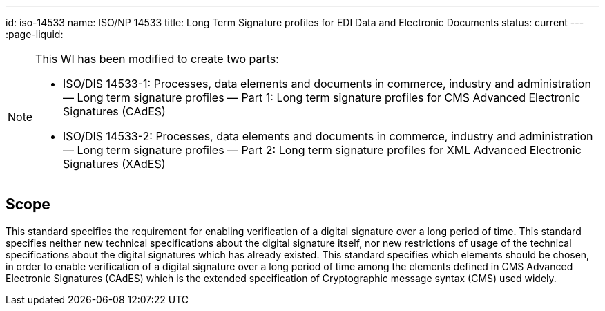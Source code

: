 ---
id: iso-14533
name: ISO/NP 14533
title: Long Term Signature profiles for EDI Data and Electronic Documents
status: current
---
:page-liquid:


[NOTE]
====
This WI has been modified to create two parts:

* ISO/DIS 14533-1: Processes, data elements and documents in commerce, industry and administration — Long term signature profiles — Part 1: Long term signature profiles for CMS Advanced Electronic Signatures (CAdES)

* ISO/DIS 14533-2: Processes, data elements and documents in commerce, industry and administration — Long term signature profiles — Part 2: Long term signature profiles for XML Advanced Electronic Signatures (XAdES)
====

// more

== Scope

This standard specifies the requirement for enabling verification of a digital signature over a long period of time. This standard specifies neither new technical specifications about the digital signature itself, nor new restrictions of usage of the technical specifications about the digital signatures which has already existed. This standard specifies which elements should be chosen, in order to enable verification of a digital signature over a long period of time among the elements defined in CMS Advanced Electronic Signatures (CAdES) which is the extended specification of Cryptographic message syntax (CMS) used widely.
